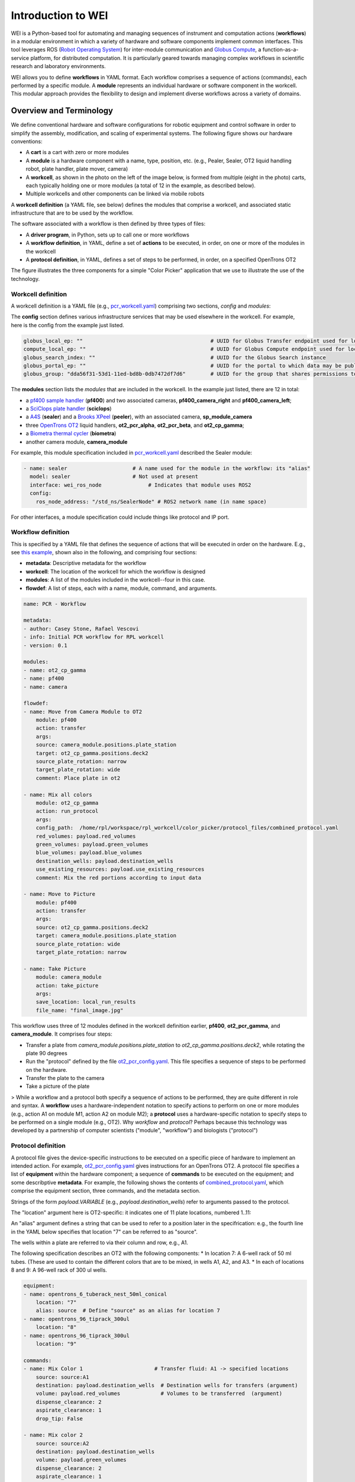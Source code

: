 ===================
Introduction to WEI
===================

WEI is a Python-based tool for automating and managing sequences of instrument and computation actions (**workflows**) in a modular environment in which a variety of hardware and software components implement common interfaces.
This tool leverages ROS (`Robot Operating System <https://www.ros.org>`_) for inter-module communication and `Globus Compute <https://www.globus.org/compute>`_, a
function-as-a-service platform, for distributed computation. It is particularly geared towards managing
complex workflows in scientific research and laboratory environments.

WEI allows you to define **workflows** in YAML format. Each workflow comprises a sequence of actions
(commands), each performed by a specific module. A **module** represents an individual hardware or
software component in the workcell. This modular approach provides the flexibility to design and
implement diverse workflows across a variety of domains.


Overview and Terminology
========================

We define conventional hardware and software configurations for robotic equipment and control software in order to simplify the assembly, modification, and scaling of experimental systems. The following figure shows our hardware conventions:

* A **cart** is a cart with zero or more modules
* A **module** is a hardware component with a name, type, position, etc. (e.g., Pealer, Sealer, OT2 liquid handling robot, plate handler, plate mover, camera)
* A **workcell**, as shown in the photo on the left of the image below, is formed from multiple (eight in the photo) carts, each typically holding one or more modules (a total of 12 in the example, as described below).
* Multiple workcells and other components can be linked via mobile robots

.. image:: ../assets/AD_Fig.jpg

A **workcell definition** (a YAML file, see below) defines the modules that comprise a workcell, and associated static infrastructure that are to be used by the workflow.

The software associated with a workflow is then defined by three types of files:

* A **driver program**, in Python, sets up to call one or more workflows
* A **workflow definition**, in YAML, define a set of **actions** to be executed, in order, on one or more of the modules in the workcell
* A **protocol definition**, in YAML, defines a set of steps to be performed, in order, on a specified OpenTrons OT2

The figure illustrates the three components for a simple "Color Picker" application that we use to illustrate the use of the technology.

.. image:: ../assets/ColorPicker.jpg

Workcell definition
-------------------

A workcell definition is a YAML file (e.g., `pcr_workcell.yaml <https://github.com/AD-SDL/rpl_workcell/blob/main/rpl_modular_workcell.yaml>`_) comprising two sections, *config* and *modules*:

The **config** section defines various infrastructure services that may be used elsewhere in the workcell. For example, here is the config from the example just listed.

.. code-block:: yaml

  globus_local_ep: ""                                         # UUID for Globus Transfer endpoint used for local storage
  compute_local_ep: ""                                        # UUID for Globus Compute endpoint used for local computations
  globus_search_index: ""                                     # UUID for the Globus Search instance
  globus_portal_ep: ""                                        # UUID for the portal to which data may be published
  globus_group: "dda56f31-53d1-11ed-bd8b-0db7472df7d6"        # UUID for the group that shares permissions to all UUID's above


The **modules** section lists the *modules* that are included in the workcell. In the example just listed, there are 12 in total:

* a `pf400 sample handler <https://preciseautomation.com/SampleHandler.html>`_ (**pf400**) and two associated cameras, **pf400_camera_right** and **pf400_camera_left**;
* a `SciClops plate handler <https://hudsonrobotics.com/microplate-handling-2/platecrane-sciclops-3/>`_ (**sciclops**)
* a `A4S <https://www.azenta.com/products/automated-roll-heat-sealer-formerly-a4s>`_ (**sealer**) and a `Brooks XPeel <https://www.azenta.com/products/automated-plate-seal-remover-formerly-xpeel>`_ (**peeler**), with an associated camera, **sp_module_camera**
* three `OpenTrons OT2 <https://opentrons.com/products/robots/ot-2/>`_ liquid handlers, **ot2_pcr_alpha**, **ot2_pcr_beta**, and **ot2_cp_gamma**;
* a `Biometra thermal cycler <https://www.analytik-jena.com/products/life-science/pcr-qpcr-thermal-cycler/thermal-cycler-pcr/biometra-trio-series/>`_ (**biometra**)
* another camera module, **camera_module**

For example, this module specification included in `pcr_workcell.yaml <https://github.com/AD-SDL/rpl_workcell/blob/main/pcr_workcell/pcr_workcell.yaml>`_ described the Sealer module:

.. code-block:: yaml

  - name: sealer                     # A name used for the module in the workflow: its "alias"
    model: sealer                    # Not used at present
    interface: wei_ros_node               # Indicates that module uses ROS2
    config:
      ros_node_address: "/std_ns/SealerNode" # ROS2 network name (in name space)

For other interfaces, a module specification could include things like protocol and IP port.

Workflow definition
-------------------

This is specified by a YAML file that defines the sequence of actions that will be executed in order on the hardware. E.g., see `this example <https://github.com/AD-SDL/rpl_workcell/blob/main/color_picker/workflows/cp_wf_mixcolor.yaml>`_, shown also in the following, and comprising four sections:

* **metadata**: Descriptive metadata for the workflow
* **workcell**: The location of the workcell for which the workflow is designed
* **modules**: A list of the modules included in the workcell--four in this case.
* **flowdef**: A list of steps, each with a name, module, command, and arguments.


.. code-block:: yaml

    name: PCR - Workflow

    metadata:
    - author: Casey Stone, Rafael Vescovi
    - info: Initial PCR workflow for RPL workcell
    - version: 0.1

    modules:
    - name: ot2_cp_gamma
    - name: pf400
    - name: camera

    flowdef:
    - name: Move from Camera Module to OT2
        module: pf400
        action: transfer
        args:
        source: camera_module.positions.plate_station
        target: ot2_cp_gamma.positions.deck2
        source_plate_rotation: narrow
        target_plate_rotation: wide
        comment: Place plate in ot2

    - name: Mix all colors
        module: ot2_cp_gamma
        action: run_protocol
        args:
        config_path:  /home/rpl/workspace/rpl_workcell/color_picker/protocol_files/combined_protocol.yaml
        red_volumes: payload.red_volumes
        green_volumes: payload.green_volumes
        blue_volumes: payload.blue_volumes
        destination_wells: payload.destination_wells
        use_existing_resources: payload.use_existing_resources
        comment: Mix the red portions according to input data

    - name: Move to Picture
        module: pf400
        action: transfer
        args:
        source: ot2_cp_gamma.positions.deck2
        target: camera_module.positions.plate_station
        source_plate_rotation: wide
        target_plate_rotation: narrow

    - name: Take Picture
        module: camera_module
        action: take_picture
        args:
        save_location: local_run_results
        file_name: "final_image.jpg"



This workflow uses three of 12 modules defined in the workcell definition earlier, **pf400**, **ot2_pcr_gamma**, and **camera_module**.
It comprises four steps:

* Transfer a plate from `camera_module.positions.plate_station` to `ot2_cp_gamma.positions.deck2`, while rotating the plate 90 degrees
* Run the "protocol" defined by the file `ot2_pcr_config.yaml <https://github.com/AD-SDL/rpl_workcell/blob/main/color_picker/protocol_files/combined_protocol.yaml>`_. This file specifies a sequence of steps to be performed on the hardware.

* Transfer the plate to the camera
* Take a picture of the plate

> While a workflow and a protocol both specify a sequence of actions to be performed, they are quite different in role and syntax. A **workflow** uses a hardware-independent notation to specify actions to perform on one or more modules (e.g., action A1 on module M1, action A2 on module M2); a **protocol** uses a hardware-specific notation to specify steps to be performed on a single module (e.g., OT2). Why *workflow* and *protocol*? Perhaps because this technology was developed by a partnership of computer scientists ("module", "workflow") and biologists ("protocol")

Protocol definition
-------------------

A protocol file gives the device-specific instructions to be executed on a specific piece of hardware to implement an intended action. For example, `ot2_pcr_config.yaml <https://github.com/AD-SDL/rpl_workcell/blob/main/pcr_workcell/protocol_files/ot2_pcr_config.yaml>`_ gives instructions for an OpenTrons OT2. A protocol file specifies a list of **equipment** within the hardware component; a sequence of **commands** to be executed on the equipment; and some describptive **metadata**. For example, the following shows the contents of `combined_protocol.yaml <https://github.com/AD-SDL/rpl_workcell/blob/main/color_picker/protocol_files/combined_protocol.yaml>`_, which comprise the equipment section, three commands, and the metadata section.

Strings of the form *payload.VARIABLE* (e.g., `payload.destination_wells`) refer to arguments passed to the protocol.

The "location" argument here is OT2-specific: it indicates one of 11 plate locations, numbered 1..11:

.. image:: ../assets/DeckMapEmpty.jpg
    :width: 200px

An "alias" argument defines a string that can be used to refer to a position later in the specifrication: e.g., the fourth line in the YAML below specifies that location "7" can be referred to as "source".

The wells within a plate are referred to via their column and row, e.g., A1.

The following specification describes an OT2 with the following components:
* In location 7: A 6-well rack of 50 ml tubes. (These are used to contain the different colors that are to be mixed, in wells A1, A2, and A3.
* In each of locations 8 and 9: A 96-well rack of 300 ul wells.

.. code-block:: yaml

    equipment:
    - name: opentrons_6_tuberack_nest_50ml_conical
        location: "7"
        alias: source  # Define "source" as an alias for location 7
    - name: opentrons_96_tiprack_300ul
        location: "8"
    - name: opentrons_96_tiprack_300ul
        location: "9"

    commands:
    - name: Mix Color 1                       # Transfer fluid: A1 -> specified locations
        source: source:A1
        destination: payload.destination_wells  # Destination wells for transfers (argument)
        volume: payload.red_volumes             # Volumes to be transferred  (argument)
        dispense_clearance: 2
        aspirate_clearance: 1
        drop_tip: False

    - name: Mix color 2
        source: source:A2
        destination: payload.destination_wells
        volume: payload.green_volumes
        dispense_clearance: 2
        aspirate_clearance: 1
        drop_tip: False

    - name: Mix color 3
        source: source:A3
        destination: payload.destination_wells
        volume: payload.blue_volumes
        dispense_clearance: 2
        aspirate_clearance: 1
        mix_cycles: 3
        mix_volume: 100
        drop_tip: False

    metadata:
    protocolName: Color Mixing all
    author: Kyle khippe@anl.gov
    description: Mixing all colors
    apiLevel: "2.12"

Experiment Application
----------------------

A Python program defines the process required to run an experiment. E.g., see `color_picker_application.py <https://github.com/AD-SDL/rpl_workcell/blob/dev_tobias/color_picker/color_picker_application.py>`_ for a color picker program, which calls three workflows:

* First, if needed, `cp_wf_newplate.yaml`
* Then, the workflow given above, `cp_wf_mixcolor.yaml`
* Finally, as needed, `cp_wf_trashplate.yaml`

The experiment library also gives access to Event functions, which help to create a log of all functions and workflows run during the experiment. The code below shows a simplified version of the color picker, with experiment event annottations, and then the log produced.

.. code-block:: python

   #!/usr/bin/env python3
   from pathlib import Path
   from wei.exp_app import Experiment

   def main():
      #Generates the experiment and assigns it an ID
      exp = Experiment('127.0.0.1', '8000', 'Color_Picker')
      #Logs the Experiment with the server
      exp.register_exp() #parser
      payload={}
      #Logs the start of the main loop
      exp.events.loop_start("Main Loop")
      new_plate = True
      exp_budget = 8
      pop_size = 4
      num_exps = 0
      while num_exps + pop_size <= exp_budget:
        #log the decision to get a new plate
        exp.events.decision("Need New Plate", new_plate)
        if (new_plate):
            #Run the WEI workflow to get a new Plate
            test = exp.run_job(Path('new_plate.yaml'),
            payload=payload)
            new_plate=False
        #Log and note the solver run
        exp.events.log_local_compute("solver.run_iteration")
        solver.run_iteration()
        #Run the WEI Workflow to mix the colors
        test = exp.run_job(Path('mix_colors.yaml'),
        payload=payload)
        #Log and note pulling the colors in
        exp.events.log_local_compute("get_colors_from_file")
        get_colors_from_file(test.result_file)
        #Publish the Color Picker data to a remote portal
        publish_iter(test)

        num_exps += pop_size
        #Mark the end of a loop iteration while checking the loop condition
        exp.events.loop_check("Sufficient Wells In Well Plate", num_exps + pop_size <= exp_budget)
    exp.events.loop_end()
   if __name__ == "__main__":
       main()

This produces a log as below, which will in the future be made compatible with Kafka:

.. image:: ../assets/Log.png
